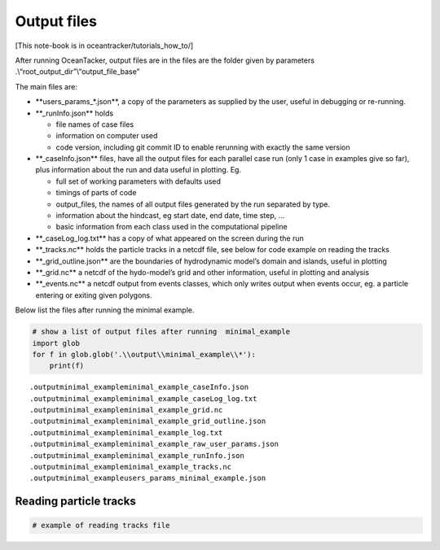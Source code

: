 Output files
============

[This note-book is in oceantracker/tutorials_how_to/]

After running OceanTacker, output files are in the files are the folder
given by parameters .\\“root_output_dir”\\“output_file_base”

The main files are:

-  \**users_params_*.json**, a copy of the parameters as supplied by the
   user, useful in debugging or re-running.

-  \**_runInfo.json*\* holds

   -  file names of case files

   -  information on computer used

   -  code version, including git commit ID to enable rerunning with
      exactly the same version

-  \**_caseInfo.json*\* files, have all the output files for each
   parallel case run (only 1 case in examples give so far), plus
   information about the run and data useful in plotting. Eg.

   -  full set of working parameters with defaults used

   -  timings of parts of code

   -  output_files, the names of all output files generated by the run
      separated by type.

   -  information about the hindcast, eg start date, end date, time
      step, …

   -  basic information from each class used in the computational
      pipeline

-  \**_caseLog_log.txt*\* has a copy of what appeared on the screen
   during the run

-  \**_tracks.nc*\* holds the particle tracks in a netcdf file, see
   below for code example on reading the tracks

-  \**_grid_outline.json*\* are the boundaries of hydrodynamic model’s
   domain and islands, useful in plotting

-  \**_grid.nc*\* a netcdf of the hydo-model’s grid and other
   information, useful in plotting and analysis

-  \**_events.nc*\* a netcdf output from events classes, which only
   writes output when events occur, eg. a particle entering or exiting
   given polygons.

Below list the files after running the minimal example.

.. code:: ipython3

    # show a list of output files after running  minimal_example
    import glob
    for f in glob.glob('.\\output\\minimal_example\\*'):
        print(f) 
    
    


.. parsed-literal::

    .\output\minimal_example\minimal_example_caseInfo.json
    .\output\minimal_example\minimal_example_caseLog_log.txt
    .\output\minimal_example\minimal_example_grid.nc
    .\output\minimal_example\minimal_example_grid_outline.json
    .\output\minimal_example\minimal_example_log.txt
    .\output\minimal_example\minimal_example_raw_user_params.json
    .\output\minimal_example\minimal_example_runInfo.json
    .\output\minimal_example\minimal_example_tracks.nc
    .\output\minimal_example\users_params_minimal_example.json
    

Reading particle tracks
-----------------------

.. code:: ipython3

    # example of reading tracks file



